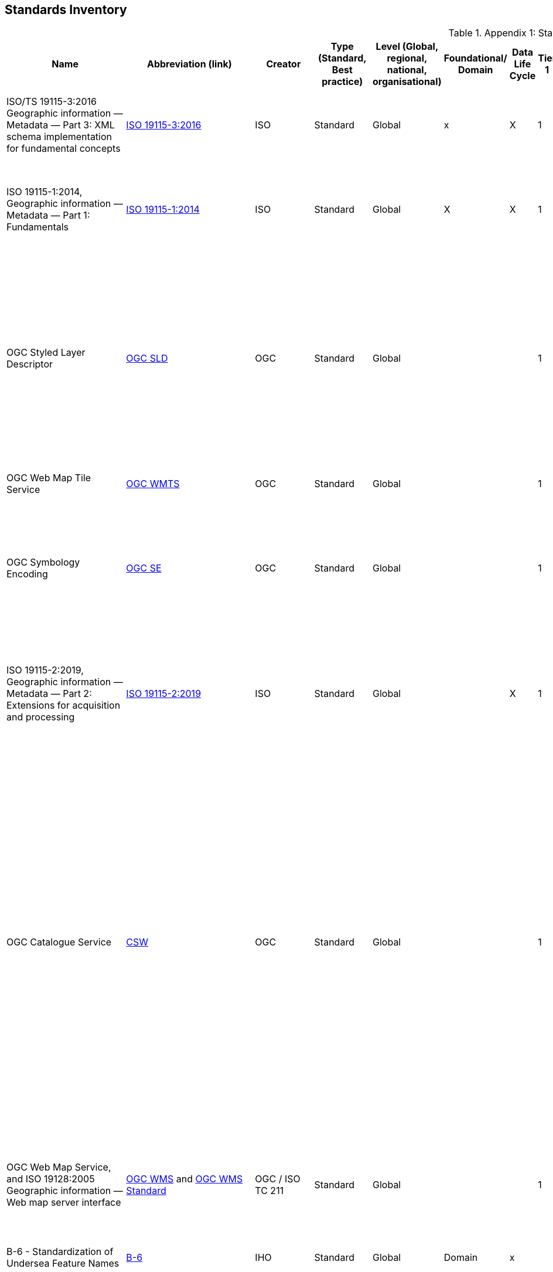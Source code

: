 [[Appendix1]]
== Standards Inventory

.Appendix 1: Standards Inventory
[%autowidth]

|===
| Name | Abbreviation (link) | Creator | Type (Standard, Best practice) | Level (Global, regional, national, organisational) | Foundational/ Domain | Data Life Cycle | Tier 1 | Tier 2 | Tier 3 | Tier 4 | Domain (where relevant) | Purpose | Brief description


| ISO/TS 19115-3:2016
Geographic information — Metadata — Part 3: XML schema implementation for fundamental concepts
| https://www.iso.org/standard/32579.html[ISO 19115-3:2016]
| ISO
| Standard
| Global
| x
| X
| 1
| 2
| 3
| 4
|
| ISO/TS 19115-3:2016 defines an integrated XML implementation of ISO 19115‑1, ISO 19115‑2
| ISO/TS 19115-3:2016 provides XML shemas for ISO 19115-1:2014 and ISO 19115-2:2009 (but not the current edition). These were generated using the rules in ISO 19139, and included creation of an UML model for XML implementation derived from the conceptual UML model


| ISO 19115-1:2014, Geographic information — Metadata — Part 1: Fundamentals
| https://www.iso.org/standard/53798.html[ISO 19115-1:2014]
| ISO
| Standard
| Global
| X
| X
| 1
| 2
| 3
| 4
|
| Defines the schema required for describing geographic information and services by means of metadata
| This standard provides information about the identification, the extent, the quality, the spatial and temporal aspects, the content, the spatial reference, the portrayal, distribution, and other properties of digital geographic data and services.


| OGC Styled Layer Descriptor
| https://www.ogc.org/standards/sld[OGC SLD]
| OGC
| Standard
| Global
|
|
| 1
| 2
| 3
| 4
|
| The OpenGIS® Styled Layer Descriptor (SLD) Profile of the OpenGIS® Web Map Service (WMS) Encoding Standard defines an encoding that extends the WMS standard to allow user-defined symbolization and coloring of geographic feature and coverage data.
| SLD addresses the need for users and software to be able to control the visual portrayal of the geospatial data. The ability to define styling rules requires a styling language that the client and server can both understand. The OpenGIS® Symbology Encoding Standard (SE) provides this language, while the SLD profile of WMS enables application of SE to WMS layers using extensions of WMS operations. Additionally, SLD defines an operation for standardized access to legend symbols.


| OGC Web Map Tile Service
| https://www.ogc.org/standards/wmts[OGC WMTS]
| OGC
| Standard
| Global
|
|
| 1
| 2
| 3
| 4
|
|
| If high speed access and rendering of geospatial information is required, then using the OGC WMTS standard is suggested. This version of WMS pre-processes or (pretiles) data to support high volume / high speed display of raster data


| OGC Symbology Encoding
| http://www.opengeospatial.org/standards/se[OGC SE]
| OGC
| Standard
| Global
|
|
| 1
| 2
| 3
| 4
|
| This Specification defines Symbology Encoding, an XML language for styling information that can be applied to digital Feature and Coverage data.
| This document is together with the Styled Layer Descriptor Profile for the Web Map Service Implementation Specification the direct follow-up of Styled Layer Descriptor Implementation Specification 1.0.0. The old specification document was split up into two documents to allow the parts that are not specific to WMS to be reused by other service specifications.


| ISO 19115-2:2019, Geographic information — Metadata — Part 2: Extensions for acquisition and processing
| https://www.iso.org/standard/67039.html[ISO 19115-2:2019]
| ISO
| Standard
| Global
|
| X
| 1
| 2
| 3
| 4
|
| Extends ISO 19115-1:2014 by defining the schema required for an enhanced description of the acquisition and processing of geographic information, including imagery.
| Extension of the ISO 19115-1:2014 to define the schema required for an enhanced description of the acquisition and processing of geographic information, including imagery. Includes the properties of measuring systems and the numerical methods and computational procedures used to derive geographic information from the data acquired. This document also provides the XML encoding for acquisition and processing metadata thereby extending the XML schemas defined in ISO/TS 19115-3.


| OGC Catalogue Service
| https://www.ogc.org/standards/cat[CSW]
| OGC
| Standard
| Global
|
|
| 1
| 2
| 3
| 4
|
| OGC Catalogue interface standards specify the interfaces, bindings, and a framework for defining application profiles required to publish and access digital catalogues of metadata for geospatial data, services, and related resource information. Metadata act as generalised properties that can be queried and returned through catalogue services for resource evaluation and, in many cases, invocation or retrieval of the referenced resource.
| Catalogue services support the ability to publish and search collections of descriptive information (metadata) for data, services, and related information objects. Metadata in catalogues represent resource characteristics that can be queried and presented for evaluation and further processing by both humans and software. Catalogue services are required to support the discovery and binding to registered information resources within an information community.


| OGC Web Map Service, and ISO 19128:2005 Geographic information — Web map server interface
| https://www.ogc.org/standards/wms[OGC WMS]  and http://www.iso.org/standard/32546.html[OGC WMS Standard]
| OGC / ISO TC 211
| Standard
| Global
|
|
| 1
| 2
| 3
| 4
|
| Specifies the behaviour of a service that produces spatially referenced maps dynamically from geographic information
| The OGC / ISO Web Map Service Interface Standard (WMS) provides a simple HTTP interface for requesting geo-registered map images from one or more distributed geospatial databases. A WMS request defines the geographic layer(s) and area of interest to be processed. The response to the request is one or more geo-registered map images (returned as JPEG, PNG, etc) that can be displayed in a browser application. The interface also supports the ability to specify whether the returned images should be transparent so that layers from multiple servers can be combined or not.


| B-6 - Standardization of Undersea Feature Names
| https://iho.int/uploads/user/pubs/bathy/B-6_e4%202%200_2019_EF_clean_3Oct2019.pdf[B-6]
| IHO
| Standard
| Global
| Domain
| x
|
|
|
|
| Nautical
|
| Provide the guideline for the terminology and standardization of undersea feature names


| Data Catalog Vocabulary Version 2
| https://www.w3.org/TR/vocab-dcat-2/[DCAT]
| W3C
| Standard
| Global
|
| X
| 1
| 2
| 3
| 4
|
| An RDF vocabulary designed to facilitate interoperability between data catalogs published on the Web.
| DCAT enables a publisher to describe datasets and data services in a catalog using a standard model and vocabulary that facilitates the consumption and aggregation of metadata from multiple catalogs. This can increase the discoverability of datasets and data services. It also makes it possible to have a decentralized approach to publishing data catalogs and makes federated search for datasets across catalogs in multiple sites possible using the same query mechanism and structure. Aggregated DCAT metadata can serve as a manifest file as part of the digital preservation process. is applicable to the cataloguing of all types of resources, clearinghouse activities, and the full description of  geographic services, geographic datasets, dataset series, and individual geographic features and feature properties.


| Discrete Global Grid Systems
| https://www.ogc.org/standards/requests/194[DGGS]
| OGC
| Standard
| Global
|
|
|
|
| 3
| 4
|
| Enables rapid assembly of spatial data without the difficulties of working with projected coordinate reference systems
| DGGSs represent the Earth as hierarchical sequences of equal area tessellations, each with global coverage and with progressively finer spatial resolution. Individual observations can be assigned to a cell corresponding to both the position and size of the phenomenon being observed - meaning that the resolution and precision of the data capture is inherently part of the stored data, and not something that needs to be explained in metadata - and potentially overlooked.


| Geographic Tagged Image File Format (GeoTIFF) Version 1.1
| https://www.ogc.org/standards/geotiff[OGC GeoTIFF]
| OGC
| Standard
| Global
| General Geospatial
|
|
| 2
| 3
| 4
|
| The GeoTIFF format is used throughout the geospatial and earth science communities to share geographic image data.
|


| Geography Markup Language, and ISO19136-1:2020 Geographic Information -Geography Markup Language (GML) — Part 1: Fundamentals
| https://www.ogc.org/standards/gml[GML] and
https://www.iso.org/standard/75676.html[ISO19136-1:2020]
| OGC/ISO
| Standard
| Global
|
|
|
| 2
| 3
| 4
|
| XML grammar for expressing geographical features
| GML serves as a modeling language for geographic systems as well as an open interchange format for geographic transactions on the Internet. As with most XML based grammars, there are two parts to the grammar – the schema that describes the document and the instance document that contains the actual data. A GML document is described using a GML Schema. This allows users and developers to describe generic geographic data sets that contain points, lines and polygons. However, the developers of GML envision communities working to define community-specific application schemas [en.wikipedia.org/wiki/GML_Application_Schemas] that are specialized extensions of GML. Using application schemas, users can refer to roads, highways, and bridges instead of points, lines and polygons. If everyone in a community agrees to use the same schemas they can exchange data easily and be sure that a road is still a road when they view it. Clients and servers with interfaces that implement the OpenGIS® Web Feature Service Interface Standard[http://www.opengeospatial.org/standards/wfs] read and write GML data. GML is also an ISO standard (ISO 19136-1:2020) [www.iso.org/iso/iso_catalogue/catalogue_tc/catalogue_detail.htm?csnumber=32554 ].


| Geoscience Markup Language
| https://www.ogc.org/search/content/GeoSciML[GeoSciML]
| OGC
| Standard
| Global
| Domain
|
|
|
|
|
|
| Model of geological features commonly described and portrayed in geological maps, cross sections, geological reports and databases
| GeoSciML is a model of geological features commonly described and portrayed in geological maps, cross sections, geological reports and databases. The model was developed by the IUGS CGI (Commission for the Management and Application of Geoscience Information) and version 4.1 is the first version officially submitted as an OGC standard. This specification describes a logical model and GML/XML encoding rules for the exchange of geological map data, geological time scales, boreholes, and metadata for laboratory analyses. It includes a Lite model, used for simple map-based applications; a basic model, aligned on INSPIRE, for basic data exchange; and an extended model to address more complex scenarios. The specification also provides patterns, profiles (most notably of Observations and Measurements - ISO19156), and best practices to deal with common geoscience use cases.


| Groundwater Markup Language
| http://schemas.opengis.net/gwml/[GroundwaterML]
| OGC
| Standard
| Global
| Domain
| x
|
|
| 3
| 4
|
| Conceptual, logical and encoding standard for GWML2, which represents key groundwater data
| This standard describes a conceptual and logical model for the exchange of groundwater data, as well as a GML/XML encoding with examples.


| IANA, Internet Assigned Numbers Authority, MIME Media Types
| https://www.iana.org/assignments/media-types/media-types.xhtml[MIME Media Types]
| IANA
| Standard
| Global
| General IT
|
|
|
|
|
|
|
| This document contains a list of Directories of Content Types and Subtypes for media types for transfer via
Real-time Transport Protocol (RTP)


| IETF RFC 2141 (May 1997), URN Syntax
| http://www.ietf.org/rfc/rfc2141.txt[IETF RFC 2141]
| ISTF
| Standard
| Global
| General IT
|
|
|
|
|
|
| Uniform Resource Names (URNs) are intended to serve as persistent, location-independent, resource identifiers. This document sets forward the canonical syntax for URNs.
| A discussion of both existing legacy and new namespaces and requirements for URN presentation and transmission are presented.  Finally, there is a discussion of URN equivalence and how to determine it.



| IETF RFC 2396 (August 1998), Uniform Resource Identifiers (URI): Generic Syntax
| http://www.ietf.org/rfc/rfc2396.txt[IETF  RFC 2396]
| ISTF
| Standard
| Global
| General IT
|
|
|
|
|
|
| This paper describes a superset of operations that can be applied to URI.  It consists of both a grammar and a description of basic functionality for URI.
| This document defines a grammar that is a superset of all valid URI, such that an implementation can parse the common components of a URI reference without knowing the scheme-specific requirements of every possible identifier type.


| IETF RFC 2616 (June 1999), Hypertext Transfer Protocol – HTTP/1.1
| https://www.ietf.org/rfc/rfc2616.txt[IETF  RFC 2616]
| ISTF
| Standard
| Global
| General IT
|
|
|
|
|
|
| This specification defines the protocol referred to as HTTP/1.1
| The Hypertext Transfer Protocol (HTTP) is an application-level protocol for distributed, collaborative, hypermedia information systems. It is a generic, stateless, protocol which can be used for many tasks beyond its use for hypertext, such as name servers and
   distributed object management systems, through extension of its
   request methods, error codes and headers [47]. A feature of HTTP is
   the typing and negotiation of data representation, allowing systems
   to be built independently of the data being transferred.


| IHO Geospatial Information Registry
| http://registry.iho.int/[IHO Registry]
| IHO
| Standard
| Global
| General geospatial
|
|
|
|
|
| Nautical
|
|


| Information retrieval (Z39.50)—application service definition and protocol specification (ISO 23950:1998)
| https://www.iso.org/standard/27446.html[Z39.50]
| ISO
| Standard
| Global
| General IT
|
|
|
|
|
|
|
|


| ISO 19101-1: 2014 Geographic information - Reference model – Part 1: Fundamentals
| https://www.iso.org/standard/59164.html[ISO 19101-1: 2014]
| ISO/TC211
| Standard
| Global
| General Geospatial
|
|
|
|
|
|
|
| This standard defines the reference model for standardization in the field of geographic information. This reference model describes the notion of interoperability and sets forth the fundamentals by which this standardization takes place


| ISO 19101-2: 2018 Geographic information - Reference model – Part 2: Imagery
| https://www.iso.org/standard/69325.html[ISO 19101-2: 2018]
| ISO/TC211
| Standard
| Global
| General Geospatial
|
|
|
|
|
|
|
| This document defines a reference model for standardization in the field of geographic imagery processing.


| ISO 19103:2015 Geographic information - Conceptual schema language
| https://www.iso.org/standard/56734.html[ISO 19103:2015]
| ISO/TC211
| Standard
| Global
| General Geospatial
|
|
|
|
|
|
|
| The standard provides rules and guidelines for the use of a conceptual schema language within the context of geographic information. The chosen conceptual schema language is the Unified Modeling Language (UML). The standardization target type of this standard is UML schemas describing geographic information.


| ISO 19104:2016 Geographic information - Terminology
| https://www.iso.org/standard/63541.html[ISO 19104:2016]
| ISO/TC211
| Standard
| Global
| General Geospatial
|
|
|
|
|
|
|
| This standard specifies requirements for the collection, management and publication of terminology in the field of geographic information.


| ISO 19105:2000 Geographic information - Conformance and Testing
| https://www.iso.org/standard/26010.html[ISO 19105:2000]
| ISO/TC211
| Standard
| Global
| General Geospatial
|
|
|
|
|
|
|
| This International Standard specifies the framework, concepts and methodology for testing and criteria to be achieved to claim conformance to the family of ISO geographic information standards.


| ISO 19106:2004 Geographic information - Profiles
| https://www.iso.org/standard/26011.html[ISO 19106:2004]
| ISO/TC211
| Standard
| Global
| General Geospatial
|
|
|
|
|
|
|
| The standard is intended to define the concept of a profile of the ISO geographic information standards developed by ISO/TC 211 and to provide guidance for the creation of such profiles.


| ISO 19107:2019 Geographic information - Spatial schema
| https://www.iso.org/standard/66175.html[ISO 19107:2019]
| ISO/TC211
| Standard
| Global
| General Geospatial
|
|
|
|
|
|
|
| This document specifies conceptual schemas for describing the spatial characteristics of geographic entities, and a set of spatial operations consistent with these schemas. It treats vector geometry and topology. It defines standard spatial operations for use in access, query, management, processing and data exchange of geographic information for spatial (geometric and topological) objects.


| ISO 19108:2002 Geographic Information - Temporal schema
| https://www.iso.org/standard/26013.html[ISO 19108:2002]
| ISO/TC211
| Standard
| Global
| General Geospatial
|
|
|
|
|
|
|
| This standard defines concepts for describing temporal characteristics of geographic information. It depends upon existing information technology standards for the interchange of temporal information. It provides a basis for defining temporal feature attributes, feature operations, and feature associations, and for defining the temporal aspects of metadata about geographic information. Since this International Standard is concerned with the temporal characteristics of geographic information as they are abstracted from the real world, it emphasizes valid time rather than transaction time.


| ISO 19108:2002/Cor 1:2006, Temporal schema - Technical Corrigendum 1
| https://www.iso.org/standard/44883.html[ISO 19108:2002/Cor 1:2006]
| ISO/TC211
| Standard
| Global
| General geospatial
|
|
|
|
|
|
|
| This standard contains technical corrections to ISO 19108:2002.


| ISO 19109:2015 Geographic information - Rules for application schema
| https://www.iso.org/standard/59193.html[ISO 19109:2015]
| ISO/TC211
| Standard
| Global
| General Geospatial
|
|
|
|
|
|
|
| The standard defines the General Feature Model which provides a standard structure for the description of geospatial features.


| ISO 19110:2016 Geographic information - Methodology for feature cataloguing
| https://www.iso.org/standard/57303.html[ISO 19110:2016]
| ISO/TC211
| Standard
| Global
| General geospatial
|
|
|
|
|
|
|
| This standard defines the methodology for cataloguing feature types. This document specifies how feature types can be organized into a feature catalogue and presented to the users of a set of geographic data.


| ISO 19111:2019 Geographic information - Spatial referencing by coordinates
| https://www.iso.org/standard/74039.html[ISO 19111:2019]
| ISO/TC211
| Standard
| Global
| General geospatial
|
|
|
|
|
|
|
| The standard defines the conceptual schema for describing spatial referencing by coordinates, optionally extended to spatio-temporal referencing, used in geographic information systems and on maps and charts to store and depict geographic information.


| ISO 19112:2019 Geographic information - Spatial referencing by geographic identifiers
| https://www.iso.org/standard/70742.html[ISO 19112:2019]
| ISO/TC211
| Standard
| Global
| General geospatial
|
|
|
|
|
|
|
| This document defines the conceptual schema for spatial references based on geographic identifiers. It establishes a general model for spatial referencing using geographic identifiers and defines the components of a spatial reference system. It also specifies a conceptual scheme for a gazetteer.


| ISO 19119:2016 Geographic information - Services
| ISO 19119:2016 (no current link)
| ISO/TC211
| Standard
| Global
| General geospatial
|
|
|
|
|
|
|
| This defines requirements for how platform neutral and platform specific specification of services shall be created, in order to allow for one service to be specified independently of one or more underlying distributed computing platforms.


| ISO 19123-1 Geographic information — Schema for coverage geometry and functions — Part 1: Fundamentals
| https://www.iso.org/standard/70743.html[ISO 19123-1]
| ISO
| Standard
| Global
| General geospatial
|
|
|
|
|
|
| Conceptual data model for spatio-temporal grids, point clouds, and general meshes
| This standard defines, at a high, implementation-independent level, the notion of coverages as digital representations of space-time varying geographic phenomena, corresponding to a field in physics: a physical quantity that has a value for each point in space-time. Common examples include 1-D time series, 2-D imagery, 3-D x/y/t image time series and x/y/z geophysical voxel models, as well as 4-D x/y/z/t climate and ocean data. Such coverages can be discrete or continuous. OGC has announced it will adopt 19123-1 as a revision of Abstract Topic 6.


| OGC Coverage Implementatoin Schema (CIS), and ISO 19123-2:2008 Geographic information — Schema for coverage geometry and functions — Part 2: Coverage implementation schema
| http://docs.opengeospatial.org/is/09-146r8/09-146r8.html[OGC CIS], and https://www.iso.org/standard/70948.html[ISO 19123-2:2018]
| OGC / ISO/TC211
| Standard
| Global
| General geospatial
|
|
|
|
|
|
| Implementable coverage schema, allowing manifold format encodings
| This OGC / ISO Coverage Implementation Schema specifies a concrete, interoperable, conformance-testable general grid coverage information schema which can be encoded in XML, GeoTIFF, JSON, NetCDF, GMLJP2, RDF and a series of additional formats. Coverages represent space/time varying fields, practically: regular and irregular grids, point clouds, and general meshes. Coverages can serve a wide range of coverage application domains, thereby contributing to harmonization and interoperability between and across these domains.


| ISO 19123:2005 Geographic information - Schema for Coverage Geometry and Functions
| https://www.iso.org/standard/40121.html[ISO 19123:2005]
| ISO/TC211
| Standard (being superseded by 19123-1)
| Global
| General geospatial
|
|
|
|
|
|
|
| The standard provides the conceptual schema for the spatial aspects of coverages, which includes all forms of imagery, gridded and raster data, such as remote sensing, photogrammetry, image processing, digital elevation and terrain models and modelling using discrete surfaces (polygons with homogenous values) or continuous surfaces.


| ISO 19125-1:2004 Geographic information - Simple Feature Access - Part 1: Common architecture
| https://www.iso.org/standard/40114.html[ISO 19125-1:2004]
| ISO/TC211
| Standard
| Global
| General geospatial
|
|
|
|
|
|
|
| The document establishes a common architecture for geographic information and defines terms to use within the architecture. It also standardizes names and geometric definitions for Types for Geometry.


| ISO 19126:2009 Geographic information - Feature concept dictionaries and registers.
| https://www.iso.org/standard/44875.html[ISO 19126:2009]
| ISO/TC211
| Standard
| Global
| General geospatial
|
|
|
|
|
|
|
| The standard specifies a schema for feature concept dictionaries to be established and managed as registers.


| ISO 19127:2019 Geographic information - Geodetic register
| https://www.iso.org/standard/67252.html[ISO 19127:2019]
| ISO/TC211
| Standard
| Global
| General geospatial
|
|
|
|
|
|
|
| This document defines the management and operations of the ISO geodetic register and identifies the data elements, in accordance with ISO 19111:2007 and the core schema within ISO 19135‑1:2015, required within the geodetic register.


| ISO 19131:2007/Amd.1:2011(en)
| https://www.iso.org/obp/ui/#iso:std:iso:19131:ed-1:v1:amd:1:v1:en[ISO 19131:2007/amd1]
| ISO
| Standard
|
|
| X
|
|
|
|
|
| Data product specifications AMENDMENT 1: Requirements relating to the inclusion of an application schema and feature catalogue and the treatment of coverages in an application schema.
| This standard specifies requirements for the specification of geographic data products.


| ISO 19131:2021 Geographic information - Data product specifications
| ISO 19131:2021 (No current link)
| ISO/TC211
| Standard
| Global
| General geospatial
|
|
|
|
|
|
|
| This standard specifies requirements for the specification of geographic data products.


| ISO 19132:2007 Geographic information - Location-based services - Reference Model
| https://www.iso.org/standard/40601.html[ISO 19132:2007]
| ISO/TC211
| Standard
| Global
| General geospatial
|
|
|
|
|
|
|
| The standard defines a reference model and a conceptual framework for location-based services (LBS), and describes the basic principles by which LBS applications may interoperate.


| ISO 19133:2005 Geographic information - Location-based services - Tracking and navigation
| https://www.iso.org/standard/32551.html[ISO 19133:2005]
| ISO/TC211
| Standard
| Global
| General geospatial
|
|
|
|
|
|
|
| The standard describes the data types, and operations associated with those types, for the implementation of tracking and navigation services. It is designed to specify web services that can be made available to wireless devices through web-resident proxy applications, but is not restricted to that environment.


| ISO 19134:2007 Geographic information - Location-based services -Multimodal routing and navigation
| https://www.iso.org/standard/32552.html[ISO 19134:2007]
| ISO/TC211
| Standard
| Global
| General geospatial
|
|
|
|
|
|
|
| This standard specifies the data types and their associated operations for the implementation of multimodal location-based services for routing and navigation. It is designed to specify web services that may be made available to wireless devices through web-resident proxy applications, but is not limited to that environment.


| ISO 19135-1:2015 Geographic information — Procedures for item registration — Part 1: Fundamentals
| https://www.iso.org/standard/54721.html[ISO 19135-1]
| ISO/TC211
| Standard
| Global
| General geospatial
|
|
|
|
|
|
| Specifies procedures for establishing, maintaining, and publishing registers of unique, unambiguous, and permanent identifiers
| Specifies procedures to be followed in establishing, maintaining, and publishing registers of unique, unambiguous, and permanent identifiers and meanings that are assigned to items of geographic information. In order to accomplish this purpose, ISO 19135-1:2015 specifies elements that are necessary to manage the registration of these items.


| ISO 19148:2012 Geographic information - Linear Referencing
| https://www.iso.org/standard/32566.html[ISO 19148:2012]
| ISO/TC211
| Standard
| Global
| General geospatial
|
|
|
|
|
|
|
| The standard specifies a conceptual schema for locations relative to a one-dimensional object as measurement along (and optionally offset from) that object. It defines a description of the data and operations required to use and support linear referencing.


| ISO 19150-2:2015 Geographic information — Ontology — Part 2: Rules for developing ontologies in the Web Ontology Language (OWL)
| https://www.iso.org/standard/57466.html[ISO 19150-2:2015]
| ISO/TC211
| Standard
| Global
|
|
|
|
| 3
| 4
|
| Defines rules and guidelines for the development of ontologies to support better the interoperability of geographic information over the Semantic Web
| ISO 19150-2:2015 defines rules and guidelines for the development of ontologies to support better the interoperability of geographic information over the Semantic Web. The Web Ontology Language (OWL) is the language adopted for ontologies. It defines the conversion of the UML static view modeling elements used in the ISO geographic information standards into OWL. It further defines conversion rules for describing application schemas based on the General Feature Model defined in ISO 19109 into OWL. It does not define semantics operators, rules for service ontologies, and does not develop any ontology.


| ISO 19150-4:2019 Geographic information — Ontology — Part 4: Service ontology
| https://www.iso.org/standard/72177.html[ISO 19150-4:2019]
| ISO
| Standard
| Global
|
|
|
|
| 3
| 4
|
| his document sets a framework for geographic information service ontology and the description of geographic information Web services in Web Ontology Language (OWL).
| This document sets a framework for geographic information service ontology and the description of geographic information Web services in Web Ontology Language (OWL). OWL is the language adopted for ontologies. This document makes use of service metadata (ISO 19115-1) and service definitions (ISO 19119) whenever appropriate. This document does not define semantics operators, rules for ontologies, and does not develop any application ontology. In relation to ISO 19101-1:2014, 6.2, this document defines and formalizes the following purpose of the ISO geographic information reference model:
 — geographic information service components and their behaviour for data processing purposes over the Web, and
 — OWL ontologies to cast ISO/TC 211 standards to benefit from and support the Semantic Web.
 In relation to ISO 19101-1:2014, 8.3, this document addresses the Meta:Service foundation of the ISO geographic information reference model.


| ISO 19152, Geographic information -- Land Administration Domain Model (LADM)
| https://www.iso.org/standard/51206.html[ISO 19152]
| ISO
| Standard
|
| Domain
| x
|
| 2
| 3
| 4
| Land Administration Domain Model
| Defines a reference Land Administration Domain Model (LADM) covering basic information-related components of land administration (including those over water and land, and elements above and below the surface of the earth
| Defines a reference Land Administration Domain Model (LADM) covering basic information-related components of land administration (including those over water and land, and elements above and below the surface of the earth); provides an abstract, conceptual model with four packages related to parties (people and organizations), basic administrative units, rights, responsibilities, and restrictions (ownership rights), spatial units (parcels, and the legal space of buildings and utility networks), spatial sources (surveying), and spatial representations (geometry and topology); provides terminology for land administration, based on various national and international systems, that is as simple as possible in order to be useful in practice; provides a basis for national and regional profiles;


| OGC Observations & Measurements / ISO 19156:2011 Geographic information - Observations & measurements
| http://www.ogc.org/standards/om[OGC O&M] and https://www.iso.org/standard/32574.html[ISO O&M]
| OGC and ISO/TC 211
| Standard
| Global
| General geospatial
| X
|
|
|
|
|
| Data
| This OGC/ISO standard defines a conceptual schema for observations, and for features involved in sampling when making observations. These provide models for the exchange of information describing observation acts and their results, both within and between different scientific and technical communities. This encoding is an essential dependency for the OGC Sensor Observation Service (SOS) Interface Standard.


| ISO 19157:2013 Geographic information - Data quality
| https://www.iso.org/standard/32575.html[ISO 19157:2013]
| ISO/TC211
| Standard
| Global
| General geospatial
| X
|
|
|
|
|
| Data
| This standard establishes the principles for describing the quality of geographic data.


| ISO 19158:2012 Geographic information - Quality assurance of data supply
| https://www.iso.org/standard/32576.html[ISO 19158:2012]
| ISO/TC211
| Standard
| Global
| General geospatial
| X
|
|
|
|
|
|
| This standard provides a framework for quality assurance specific to geographic information. It is based upon the quality principles and quality evaluation procedures of geographic information identified in ISO 19157 and the general quality management principles defined in ISO 9000.


| ISO 19160-1:2015 Addressing — Part 1: Conceptual model
| https://www.iso.org/standard/61710.html[ISO 19160-1:2015]
| ISO/TC211
| Standard
| Global
| Domain
|
|
|
|
|
|
| Conceptual model for address information
| This document defines a conceptual model for address information (address model), together with the terms and definitions that describe the concepts in the model. Lifecycle, metadata, and address aliases are included in the conceptual model. The model provides a common representation of address information, independent of actual addressing implementations.


| ISO 19161-1:2020 - Geographic information — Geodetic references — Part 1: International terrestrial reference system (ITRS)
| https://www.iso.org/standard/70655.html[ISO 19161-1]
| ISO/TC211
| Standard
| Global
|
|
|
|
|
|
|
|
|


| ISO 19163-1:2016 Geographic information - Content components and encoding rules for imagery and gridded data –content model
| https://www.iso.org/standard/32581.html[ISO 19163-1:2016]
| ISO/TC211
| Standard
| Global
| General geospatial
|
|
|
|
|
|
|
| This document classifies imagery and regularly spaced gridded thematic data into types based on attribute property, sensor type and spatial property, and defines an encoding-neutral content model for the required components for each type of data. It also specifies logical data structures and the rules for encoding the content components in the structures.


| ISO 19163-2:2020 Geographic information - Content components and encoding rules for imagery and gridded data — Part 2: Implementation schema.
| https://www.iso.org/standard/74930.html[ISO 19163-2:2020]
| ISO/TC211
| Standard
| Global
| General geospatial
|
|
|
|
|
|
|
| This document specifies an implementation schema based on the content models for geographic imagery and gridded thematic data defined in the ISO/TS 19163-1.


| ISO 19165-1:2018, Geographic information — Preservation of digital data and metadata — Part 1: Fundamentals
| ISO 19165-1:2018 (no current link)
| ISO
| Standard
| Global
| General geospatial
| x
|
|
|
|
|
| Defines a preservation metadata extension of ISO 19115‑1
|


| ISO 19165-2:2020, Geographic information — Preservation of digital data and metadata — Part 2: Content specifications for Earth observation data and derived digital products
| https://www.iso.org/standard/73810.html[ISO 19165-2:2020]
| ISO
| Standard
| Global
| General geospatial
| x
|
|
|
|
|
| Provides more detailed specifications for preservation of Earth observation data and derived digital products resulting from spaceborne and airborne remote sensing, as well as in situ observations.
| This document aims to extend the long-term preservation of digital geospatial data to provide details about content describing the provenance and context specific to data from missions that observe the Earth using spaceborne, airborne or in situ instruments.


| ISO 25964-1:2011 Information and documentation — Thesauri and interoperability with other vocabularies — Part 1: Thesauri for information retrieval
| https://www.iso.org/standard/53657.html[25964-1:2011]
| ISO
| Standard
| Global
| General IT
|
|
|
|
|
|
| Recommendations for the development and maintenance of thesauri intended for information retrieval applications
| It is applicable to vocabularies used for retrieving information about all types of information resources, irrespective of the media used (text, sound, still or moving image, physical object or multimedia) including knowledge bases and portals, bibliographic databases, text, museum or multimedia collections, and the items within them.


| ISO 25964-2:2013 Information and documentation — Thesauri and interoperability with other vocabularies — Part 2: Interoperability with other vocabularies
| https://www.iso.org/standard/53658.html[ISO 25964-2:2013]
| ISO
| Standard
| Global
| General IT
|
|
|
|
|
|
| Describes and compares elements and features of vocabularies to evaluate interoperability
| Ppplicable to thesauri and other types of vocabulary that are commonly used for information retrieval. It describes, compares and contrasts the elements and features of these vocabularies that are implicated when interoperability is needed. It gives recommendations for the establishment and maintenance of mappings between multiple thesauri, or between thesauri and other types of vocabularies.


| ISO 3166-1:2020 - Codes for the representation of names of countries and their subdivisions -- Part 1: Country codes
| https://www.iso.org/standard/72482.html[ISO 3166-1:2020]
| ISO
| Standard
| Global
| General IT
|
|
|
|
|
|
| This code is intended for use in any application requiring the expression of current country names in coded form.
| This document specifies basic guidelines for the implementation and maintenance of country codes.


| ISO 6709:2008 and 6709/Cor1:2008 Standard representation of geographic point location by coordinates.
| https://www.iso.org/search.html?q=6709%3A2008&hPP=10&idx=all_en&p=0&hFR%5Bcategory%5D%5B0%5D=standard[ISO 6709:2008 and 6709/Cor1:2008]
| ISO/TC211
| Standard
| Global
| General geospatial
|
|
|
|
|
|
|
| This standard is applicable to the interchange of coordinates describing geographic point location.


| ISO 8601-1:2019 – Date and time - Representations for information interchange - Part 1: Basic rules
| https://www.iso.org/standard/70907.html[ISO 8601-1:2019]
| ISO
| Standard
| Global
| General IT
|
|
|
|
|
|
|
| This document specifies representations of dates of the Gregorian calendar and times based on the 24-hour clock, as well as composite elements of them, as character strings for use in information interchange. It is also applicable for representing times and time shifts based on Coordinated Universal Time (UTC).


| ISO 8601-2:2019 – Date and time - Representations for information interchange - Part 2: Extensions
| https://www.iso.org/standard/70908.html[ISO 8601-2:2019]
| ISO
| Standard
| Global
| General IT
|
|
|
|
|
|
|
| This is an extensions of ISO 8601-1:2019 and include:
— uncertain or approximate dates, or dates with portions unspecified;
— extended time intervals;
— divisions of a year;
— sets and choices of calendar dates;
— grouped time scale units;
— repeat rules for recurring time intervals; and
— date and time arithmetic.


| ISO 9075-15:2019 Multi-Dimensional Arrays
| https://www.iso.org/standard/67382.html[SQL/MDA]
| ISO
| Standard
| Global
| General IT
|
|
|
|
|
|
| adds domain-agnostic datacubes to SQL
| Domains where SQL/MDA has been successfully applied include Earth data (dozens of Petabyte being served), human brain research, gene expression analysis, astrophysics, and copmutational fluid dynamics. OGC WCPS uses a compatible datacube model, just with additional space/time semantics allowing, eg, for regular and irregular grids.


| ISO/IEC 19763-1:2015 Information technology — Metamodel framework for interoperability (MFI) — Part 1: Framework
| https://www.iso.org/standard/64637.html[ISO/IEC 19763-1:2015]
| ISO
| Standard
| Global
| General IT
|
|
|
|
|
|
| Overview of the whole of Metamodel framework for interoperability (MFI).
| ISO/IEC19763-1:2015 (Metamodel framework for interoperability) (MFI) family of standards. As the first part of MFI, this part provides an overview of the whole of MFI. In particular, the purpose, the underlying concepts, the overall architecture and the requirements for the development of other standards within the MFI family are described.


| ISO/IEC 27001:2013 – Information technology – Security techniques – Information security management systems – Requirements.
| https://www.iso.org/standard/54534.html[ISO/IEC 27001:2013]
| ISO
| Standard
| Global
| General IT
|
|
|
|
|
|
|
| ISO/IEC 27001:2013 specifies the requirements for establishing, implementing, maintaining and continually improving an information security management system within the context of the organization. It also includes requirements for the assessment and treatment of information security risks tailored to the needs of the organization. The requirements set out in ISO/IEC 27001:2013 are generic and are intended to be applicable to all organizations, regardless of type, size or nature.


| ISO/IEC TR 23188:2020 Information technology — Cloud computing — Edge computing landscape
| https://www.iso.org/standard/74846.html[ISO/IEC TR 23188:2020]
| ISO
| Standard
| Global
| General IT
|
|
|
|
|
|
| This document examines the concept of edge computing, its relationship to cloud computing and IoT
| This document examines the concept of edge computing, its relationship to cloud computing and IoT, and the technologies that are key to the implementation of edge computing.


| ISO/TS 19150-1:2012 Geographic information — Ontology — Part 1: Framework
| https://www.iso.org/standard/57465.html[ISO/TS 19150-1:2012]
| ISO/TC211
| Standard
| Global
| General geospatial
|
|
|
|
|
|
| Defines the framework for semantic interoperability of geographic information
| ISO/TS 19150-1:2012 defines the framework for semantic interoperability of geographic information. This framework defines a high level model of the components required to handle semantics in the ISO geographic information standards with the use of ontologies.


| JPEG-2000 (ISO/IEC 15444-1:2019)
| https://www.iso.org/standard/78321.html[JPEG-2000]
| ISO
| Standard
| Global
| General IT
|
|
|
|
|
|
| This Recommendation - International Standard defines a set of lossless (bit-preserving) and lossy compression methods for coding bi-level, continuous-tone grey-scale, palletized colour, or continuous-tone colour digital still images.
|


| Keyhole Markup Language
| https://www.ogc.org/standards/kml[KML]
| OGC
| Standard
| Global
|
|
| 1
| 2
| 3
| 4
|
| KML is a file format used to display geographic data in an Earth browser such as Google Earth.
| Google submitted KML (formerly Keyhole Markup Language) to the Open Geospatial Consortium (OGC) to be evolved within the OGC consensus process with the following goal: KML Version 2.2 has been adopted as an OGC implementation standard. Future versions may be harmonized with relevant OGC standards that comprise the OGC standards baseline.


| OGC API Features / ISO 19168-1: 2020
| https://www.iso.org/standard/32586.html[ISO 19168-1:2020]
| OGC/ISO
| standard
| Global
|
|
|
| 2
| 3
| 4
|
|
| OGC API - Features is a multi-part standard that offers the capability to create, modify, and query spatial data on the Web and specifies requirements and recommendations for APIs that want to follow a standard way of sharing feature data. The specification is a multi-part document. The Core part of the specification describes the mandatory capabilities that every implementing service has to support and is restricted to read-access to spatial data. Additional capabilities that address specific needs will be specified in additional parts. Envisaged future capabilities include, for example, support for creating and modifying data, more complex data models, richer queries, and additional coordinate reference systems.


| OGC CityGML 2.0
| http://www.opengeospatial.org/standards/citygml[CityGML]
| OGC
| Standard
| Global
| Domain
| x
|
| 2
| 3
| 4
| City, Urban 3D Model
| For managing and sharing urban 3d models
| The aim of the development of CityGML is to reach a common definition of the basic entities, attributes, and relations of a 3D city model. This is especially important with respect to the cost-effective sustainable maintenance of 3D city models, allowing the reuse of the same data in different application fields.


| OGC GeoPackage
| http://www.geopackage.org/[OGC GeoPackage]
| OGC
| Standard
| Global
|
| x
|
| 2
| 3
| 4
|
|
| An open, standards-based, platform-independent, portable, self-describing, compact format for transferring geospatial information.


| OGC GeoSPARQL
| https://www.ogc.org/standards/geosparql[GeoSPARQL]
| OGC
| Standard
| Global
|
|
|
|
| 3
| 4
|
|
| The OGC GeoSPARQL standard supports representing and querying geospatial data on the Semantic Web. GeoSPARQL defines a vocabulary for representing geospatial data in RDF, and it defines an extension to the SPARQL query language for processing geospatial data. In addition, GeoSPARQL is designed to accommodate systems based on qualitative spatial reasoning and systems based on quantitative spatial computations.


| OGC Indoor Mapping Data Format
| https://docs.ogc.org/cs/20-094/index.html[OGC IMDF]
| OGC
| Standard
| Global
| Domain
|
|
|
|
| 4
| Indoor location
| Indoor Mapping Data Format (referenced throughout this document as IMDF) provides a generalized, yet comprehensive model for any indoor location, providing a basis for orientation, navigation and discovery. In this release there are also detailed instructions for modeling the spaces of an airport, a shopping mall, and a train station.
| This standard also has an extension model which enables a venue, organization, or even an industry to create valid features and validations not available in the current specification for private or public use

Developers can access both text and visual examples of all features, along with clear explanations of all terms. IMDF conforms to RFC 7946, ensuring compatibility and transferability of the data. IMDF is lightweight, mobile friendly, and can be rendered on any device, OS, or browser.

For GIS and BIM specialists, there is support for IMDF in many of your favorite tools.

IMDF maps integrated with indoor positioning can establish the foundation for a wide range of consumer and enterprise location-based apps and websites.


| OGC IndoorGML
| https://www.ogc.org/standards/indoorgml[IndoorGML]
| OGC
| Standard
| Global
| Domain
|
|
|
|
| 4
|
| Open data model and XML schema for indoor spatial information
| This OGC® IndoorGML standard specifies an open data model and XML schema for indoor spatial information. IndoorGML is an application schema of OGC® GML 3.2.1. While there are several 3D building modelling standards such as CityGML, KML, and IFC, which deal with interior space of buildings from geometric, cartographic, and semantic viewpoints, IndoorGML intentionally focuses on modelling indoor spaces for navigation purposes.


| OGC LandInfra / InfraGML
| https://www.ogc.org/standards/infragml[OGC LandInfra / InfraGML]
| OGC
| Standard
| Global
| Domain
|
|
| 2
| 3
| 4
|
| the scope of the Land and Infrastructure Conceptual Model is land and civil engineering infrastructure facilities
| This OGC InfraGML Encoding Standard presents the implementation-dependent, GML encoding of concepts supporting land and civil engineering infrastructure facilities specified in the OGC Land and Infrastructure Conceptual Model Standard (LandInfra), OGC 15-111r1. Conceptual model subject areas include land features, facilities, projects, alignment, road, railway, survey (including equipment, observations, and survey results), land division, and condominiums. InfraGML is published as a multi-part standard.


| OGC Moving Features
| https://www.ogc.org/standards/movingfeatures[Moving Features]
| OGC
| Standard
| Global
| Domain
|
|
|
| 3
| 4
|
| Encoding representations of movement of geographic features
| This OGC® Standard specifies standard encoding representations of movement of geographic features. The primary use case is information exchange.


| OGC OWS-8 Domain Modelling Cookbook
| http://portal.ogc.org/files/11-107[]
| OGC
| Best Practices
| Global
|
|
|
| 2
|
|
|
| Describes good practices for bulding and maingainin inter-related domain models
| The OWS-8 Domain Modelling Cookbook describes how to build interoperable, maintainable domain models, the challenges and pitfalls faced in these models, the techniques and patterns that should be applied, and specific tools that can be used


| OGC Sensor Planning Service
| https://www.ogc.org/standards/sps[SPS]
| OGC
| Standard
| Global
|
|
|
|
| 3
| 4
|
| The OpenGIS® Sensor Planning Service Interface Standard (SPS) defines interfaces for queries that provide information about the capabilities of a sensor and how to task the sensor.
| The standard is designed to support queries that have the following purposes: to determine the feasibility of a sensor planning request; to submit and reserve/commit such a request; to inquire about the status of such a request; to update or cancel such a request; and to request information about other OGC Web services that provide access to the data collected by the requested task. This is one of the OGC Sensor Web Enablement (SWE) suite of standards.


| OGC SensorML: Model and XML Encoding Standard
| http://docs.ogc.org/is/12-000r2/12-000r2.html[SensorML]
| OGC
| Standard
| Global
|
| x
|
|
| 3
| 4
|
| This standard defines models and XML Schema encoding for SensorML.
| The primary focus of SensorML is to provide a framework for defining processes and processing components associated with the measurement and post-measurement transformation of observations. Thus, SensorML has more of a focus on the process of measurement and observation, rather than on sensor hardware, yet still provides a robust means of defining the physical characteristics and functional capabilities of physical processes such as sensors and actuators.


| OGC SensorThings API
| http://www.ogc.org/standards/sensorthings[OGC SensorThings API]
| OGC
| Standard
| Global
|
|
|
|
| 3
| 4
|
| Provides an open, geospatial-enabled and unified way to interconnect the Internet of Things
| The OGC SensorThings API provides an open, geospatial-enabled and unified way to interconnect the Internet of Things (IoT) devices, data, and applications over the Web. At a high level the OGC SensorThings API provides two main functionalities and each function is handled by a part. The two parts are the Sensing part and the Tasking part. The Sensing part provides a standard way to manage and retrieve observations and metadata from heterogeneous IoT sensor systems. The Tasking part is planned as a future work activity and will be defined in a separate document as the Part II of the SensorThings API.


| OGC Web Coverage Processing Service
| http://www.ogc.org/standards/wcps[WCPS]
| OGC
| Standard
| Global
|
|
|
| 2
| 3
| 4
|
| high-level datacube analytics language with space/time semantics
| The WCPS language is used by the OGC WCS-Processing extension as a service embedding.


| OGC Web Coverage Service
| http://docs.opengeospatial.org/is/17-089r1/17-089r1.html[WCS]
| OGC
| Standard
| Global
|
|
|
| 2
| 3
| 4
|
| Modular suite of service functionality on OGC coverages
| Web Coverage Service (WCS) offers multi-dimensional coverage data for access over the Internet. WCS Core specifies a core set of requirements that a WCS implementation must fulfill.


| OGC Web Processing Service
| https://www.ogc.org/standards/wps[OGC WPS]
| OGC
| Standard
| Global
|
|
|
|
| 3
| 4
|
| The OpenGIS® Web Processing Service (WPS) Interface Standard provides rules for standardizing how inputs and outputs (requests and responses) for geospatial processing services, such as polygon overlay.
|


| OGC Web Services Context Document
| https://www.ogc.org/standards/owc[OWS]
| OGC
| Standard
| Global
|
|
| 1
| 2
| 3
| 4
|
| The goal of this standard is to provide a core model, which is extended and encoded as defined in extensions to this standard.
| This standard describes the use cases, requirements and conceptual model for the OWS Context encoding standard. A ‘context document’ specifies a fully configured service set which can be exchanged (with a consistent interpretation) among clients supporting the standard. The OGC Web Services Context Document (OWS Context) was created to allow a set of configured information resources (service set) to be passed between applications primarily as a collection of services. OWS Context is developed to support in-line content as well. The goal is to support use cases such as the distribution of search results, the exchange of a set of resources such as OGC Web Feature Service (WFS), Web Map Service (WMS), Web Map Tile Service (WMTS), Web Coverage Service (WCS) and others in a ‘common operating picture’. Additionally OWS Context can deliver a set of configured processing services (Web Processing Service (WPS)) parameters to allow the processing to be reproduced on different nodes.


| OGC/ISO 19142 Geographic information — Web Feature Service 2.0 /2.0.2
| https://www.iso.org/standard/42136.html[OGC WFS]
| OGC/ISO
| Standard
| Global
|
|
|
| 2
| 3
| 4
|
| The purpose of this document is to enable an interface allowing requests for geographical features across the web using platform-independent calls
| This International Standard specifies the behaviour of a service that provides transactions on and access to geographic features in a manner independent of the underlying data store. It specifies discovery operations, query operations, locking operations, transaction operations and operations to manage stored parameterized query expressions.


| OGC/ISO 19143:2010 Geographic information — Filter encoding 2.0 / 2.0.2
| https://www.ogc.org/standards/filter[OGC Filter] and
https://www.iso.org/standard/42137.html[ISO 19143:2010]
| OGC/ISO
| Standard
| Global
|
|
|
| 2
| 3
| 4
|
| The purpose of this document is to allow the user/application to specify and communicate geospatial information queries using a standard language
| This International Standard describes an XML and KVP encoding of a system neutral syntax for expressing projections, selection and sorting clauses collectively called a query expression.


| Oil and Gas Producer (OGP, formerly EPSG) Geodetic Parameter Dataset, Version 6.9 (2012)
| https://www.iogp.org/bookstore/product/using-the-epsg-geodetic-parameter-dataset/[EPSG]
| IOGP
| Standard
| Global
| General Geospatial
|
|
|
|
|
|
| Explore the EPSG geodetic parameter dataset, including annexes covering Data Naming Conventions and Rules for Deprecation
|


| Open GeoSMS Standard - Core
| https://www.ogc.org/standards/opengeosms[Open GeoSMS]
| OGC
| Standard
| Global
|
|
|
|
| 3
| 4
|
| OGC standard that defines a standard approach to encoding a geo-tag for an SMS message. Open GeoSMS enables mobile users to transparently send location information in the header of their mobile text messages.
| The OGC Open GeoSMS Standard provides developers with an extended Short Message Service (SMS) encoding and interface to facilitate communication of location content between different LBS (Location-Based Service) devices or applications. SMS is the open text communication service standard most commonly used in phone, web and mobile communication systems for the exchange of short text messages between fixed line or mobile phone devices. The lightweight and easy to implement Open GeoSMS Standard facilitates interoperability between mobile applications and the rapidly expanding world of geospatial applications and services that implement OGC standard interfaces, encodings and best practices.


| PROV-O
| https://www.w3.org/TR/prov-o/[PROV-O]
| W3C
| Standard
| Global
| General IT
|
|
|
| 3
| 4
|
|
| The PROV Ontology (PROV-O) expresses the PROV Data Model [PROV-DM] using the OWL2 Web Ontology Language (OWL2) [OWL2-OVERVIEW]. It provides a set of classes, properties, and restrictions that can be used to represent and interchange provenance information generated in different systems and under different contexts. It can also be specialized to create new classes and properties to model provenance information for different applications and domains. The PROV Document Overview describes the overall state of PROV, and should be read before other PROV documents. The namespace for all PROV-O terms is http://www.w3.org/ns/prov#


| PROV-Overview
| https://www.w3.org/TR/2013/NOTE-prov-overview-20130430/[PROV-Overview]
| W3C
| Standard
| Global
|
|
|
|
|
|
|
| The PROV standard defines a data model, serializations, and definition to support the interchange of provenance information on the Web.
| Provenance is information about entities, activities, and people involved in producing a piece of data or thing, which can be used to form assessments about its quality, reliability or trustworthiness. The PROV Family of Documents defines a model, corresponding serializations and other supporting definitions to enable the inter-operable interchange of provenance information in heterogeneous environments such as the Web. This document provides an overview of this family of documents.


| Resource Description Framework
| https://www.w3.org/RDF/[RDF]
| W3C
| Standard
| Global
| General IT
|
|
|
|
|
|
| Standard model for data interchange on the Web.
| Standard model for data interchange on the Web. RDF has features that facilitate data merging even if the underlying schemas differ, and it specifically supports the evolution of schemas over time without requiring all the data consumers to be changed. RDF extends the linking structure of the Web to use URIs to name the relationship between things as well as the two ends of the link (this is usually referred to as a “triple”). Using this simple model, it allows structured and semi-structured data to be mixed, exposed, and shared across different applications.This linking structure forms a directed, labeled graph, where the edges represent the named link between two resources, represented by the graph nodes. This graph view is the easiest possible mental model for RDF and is often used in easy-to-understand visual explanations.


| S-100 Universal Hydrographic Data Model
| https://iho.int/uploads/user/pubs/standards/s-100/S-100_Ed%204.0.0_Clean_17122018.pdf[S-100]
| IHO
| Standard
| Global
| Domain
|
|
|
|
|
| Nautical
|
| The S-100 standard is a framework document that is intended for the development of digital products and services for hydrographic, maritime and GIS communities. Information on S-100 and various product specifications that have been developed under the framework can be found here: https://iho.int/en/s-100-universal-hydrographic-data-model


| S-11 Guidance for the Preparation and Maintenance of International (INT) Chart and ENC Schemes Part A Edition 3.1.0, February 2018
| https://iho.int/uploads/user/pubs/standards/s-11/S-11_PartAEd3.1.0_EN.pdf[S-11]
| IHO
| Standard
| Global
| Domain
|
|
|
|
|
| Nautical
|
|


| S-4 - Regulations for International (INT) Charts and Chart Specifications of the IHO (English: Edition 4.8.0, October 2018 - Publication date: November 2018)
| https://iho.int/uploads/user/pubs/standards/s-4/S4_V4-9-0_March_2021.pdf[S-4]
| IHO
| Standard
| Global
| Domain
|
|
|
|
|
| Nautical
|
| S-4 specifies regulations of the IHO for International (INT) charts and chart specifications of the IHO.


| S-44 IHO Standards for Hydrographic Surveys (Edition 6.0.0, September 2020)
| https://iho.int/uploads/user/pubs/standards/s-44/S-44_Edition_6.0.0_EN.pdf[S-44]
| IHO
| Standard
| Global
| Domain
|
|
|
|
|
| Nautical
|
|


| S-49 Standardization of Mariners' Routeing Guides (Edition 2.1.0, September 2020)
| https://iho.int/uploads/user/pubs/standards/s-49/S-49_Ed.2.1.0_Standardization%20of%20Mariners%20Routeing%20Guides_EN.pdf[S-49]
| IHO
| Standard
| Global
| Domain
|
|
|
|
|
| Nautical
|
|


| S-52 Specifications for Chart Content and Display Aspects of ECDIS. Edition 6.1.(1), October 2014 (with Clarifications up to June 2015)
| https://iho.int/uploads/user/pubs/standards/s-52/S-52%20Edition%206.1.1%20-%20June%202015.pdf[S-52]
| IHO
| Standard
| Global
| Domain
|
|
|
|
|
| Nautical
|
|


| S-57 IHO Transfer Standard for Digital Hydrographic Data. Edition 3.1, November 2000
| https://iho.int/uploads/user/pubs/standards/s-57/31Main.pdf[S-57]
| IHO
| Standard
| Global
| Domain
|
|
|
|
|
| Nautical
|
| S-57 is the data format used for the transfer of digital hydrographic data between national hydrographic offices and for ​its distribution to manufacturers, mariners and other data users.


| S-62 Data Producer Codes
| http://www.iho-ohi.net/s62/pdfExport/pacPDFExport.php[S-62]
| IHO
| Standard
| Global
| Domain
|
|
|
|
|
| Nautical
|
|


| S-63 IHO Data Protection Scheme Edition 1.2.(1), March 2020
| https://iho.int/uploads/user/pubs/standards/s-63/S-63_2020_Ed1.2.1_EN_Draft_Clean.pdf[S-63]
| IHO
| Standard
| Global
| Domain
|
|
|
|
|
| Nautical
|
|


| S-64 IHO Test Data Sets for ECDIS Edition 3.0.(3), December 2020
| https://iho.int/uploads/user/pubs/standards/s-64/S-64_Download_Links_Document.pdf[S-64]
| IHO
| Standard
| Global
| Domain
|
|
|
|
|
| Nautical
|
|


| S-65 ENCs: Production, Maintenance and Distribution Guidance. Edition 2.1.0, May 2017
| https://iho.int/uploads/user/pubs/standards/s-65/S-65_ed2%201%200_June17.pdf[S-65]
| IHO
| Standard
| Global
| Domain
|
|
|
|
|
| Nautical
|
|


| S-101 ENC Product Specification (Edition 1.0.0, December 2018)
| http://registry.iho.int/productspec/view.do?idx=78&product_ID=S-101&statusS=5&domainS=ALL&category=product_ID&searchValue=[S-101]
| IHO
| Standard
| Global
| Domain
|
|
|
|
|
| Nautical
|
|


| S-121 Maritime Limits and Boundaries
| http://s100.iho.int/product%20specification/division-search/s-121-maritime-limits-and-boundaries[S-121]
| IHO
| Standard
| Global
| Domain
|
|
| 2
| 3
| 4
| Nautical
| The Maritime Limits and Boundaries Product Specification is intended for the encoding and exchange of digital maritime boundary information; including maritime limits, zones and boundaries as described under the United Nations Convention on the Law of the Sea (UNCLOS).
|


| SeaDataNet Standards
| https://www.seadatanet.org/Standards[SeaDataNet Standards]
|
| Standard
| Global
| Domain
| x
|
|
|
|
| Marine
|
| Interoperability is the key to distributed data management system success and it is achieved in SeaDataNet by using common vocabularies, adopting the ISO 19115 metadata standard for all metadata directories, using harmonised Data Transport Formats for data sets delivery and using common quality control protocols and flag scales.


| Semantic Sensor Network Ontology/OGC 16-079
| https://www.w3.org/TR/2017/REC-vocab-ssn-20171019/[SSN]
| W3C
| Standard
| Global
|
|
|
|
| 3
| 4
|
| The Semantic Sensor Network (SSN) ontology is an ontology for describing sensors and their observations, the involved procedures, the studied features of interest, the samples used to do so, and the observed properties, as well as actuators.
| SSN follows a horizontal and vertical modularization architecture by including a lightweight but self-contained core ontology called SOSA (Sensor, Observation, Sample, and Actuator) for its elementary classes and properties. With their different scope and different degrees of axiomatization, SSN and SOSA are able to support a wide range of applications and use cases, including satellite imagery, large-scale scientific monitoring, industrial and household infrastructures, social sensing, citizen science, observation-driven ontology engineering, and the Web of Things. Both ontologies are described below, and examples of their usage are given. The SSN ontology is available at http://www.w3.org/ns/ssn/; The SOSA ontology is available at http://www.w3.org/ns/sosa/


| Sensor Observation Service
| https://www.ogc.org/standards/sos[SOS]
| OGC
| Standard
| Global
|
|
|
|
| 3
| 4
|
| The SOS standard is applicable to use cases in which sensor data needs to be managed in an interoperable way.
| This standard defines a Web service interface which allows querying observations, sensor metadata, as well as representations of observed features. Further, this standard defines means to register new sensors and to remove existing ones. Also, it defines operations to insert new sensor observations. This standard defines this functionality in a binding independent way; two bindings are specified in this document: a KVP binding and a SOAP binding.


| Simple Knowledge Organization System
| https://www.w3.org/2001/sw/wiki/SKOS[SKOS]
| W3C
| Standard
| Global
| General IT
|
|
|
|
|
|
| common data model for sharing and linking knowledge organization systems via the Web
| Many knowledge organization systems, such as thesauri, taxonomies, classification schemes and subject heading systems, share a similar structure, and are used in similar applications. SKOS captures much of this similarity and makes it explicit, to enable data and technology sharing across diverse applications. The SKOS data model provides a standard, low-cost migration path for porting existing knowledge organization systems to the Semantic Web. SKOS also provides a lightweight, intuitive language for developing and sharing new knowledge organization systems. It may be used on its own, or in combination with formal knowledge representation languages such as the Web Ontology language (OWL).


| ISO 19162:2019 Geographic information - Well-known text representation of coordinate reference systems
| https://www.iso.org/standard/76496.html[ISO 19162:2019]
| ISO/TC211
| Standard
| Global
| General geospatial
| X
|
|
|
|
|
|
| This document defines the structure and content of a text string implementation of the abstract model for coordinate reference systems described in ISO 19111.


| SWE Common Data Model Encoding Standard
| https://www.ogc.org/standards/swecommon[SWE Encoding]
| OGC
| Standard
| Global
|
|
|
|
| 3
| 4
|
| The Sensor Web Enablement (SWE) Common Data Model Encoding Standard defines low level data models for exchanging sensor related data between nodes of the OGC® Sensor Web Enablement (SWE) framework.
| These models allow applications and/or servers to structure, encode and transmit sensor datasets in a self describing and semantically enabled way.

SWE Common 1.0 was defined in the OGC SensorML 1.0 Standard available at http://www.opengeospatial.org/standards/sensorml.


| SWE Service Model Implementation Standard
| https://www.ogc.org/standards/swes[SWE Service Model Implementation]
| OGC
| Standard
| Global
|
|
|
|
| 3
| 4
|
| This standard currently defines eight packages with data types for common use across OGC Sensor Web Enablement (SWE) services.
| Five of these packages define operation request and response types. The packages are: 1.) Contents – Defines data types that can be used in specific services that provide (access to) sensors; 2.) Notification – Defines the data types that support provision of metadata about the notification capabilities of a service as well as the definition and encoding of SWES events; 3.) Common - Defines data types common to other packages; 4.) Common Codes –Defines commonly used lists of codes with special semantics; 5.) DescribeSensor – Defines the request and response types of an operation used to retrieve metadata about a given sensor; 6.) UpdateSensorDescription –Defines the request and response types of an operation used to modify the description of a given sensor; 7.) InsertSensor – Defines the request and response types of an operation used to insert a new sensor instance at a service; 8.) DeleteSensor – Defines the request and response types of an operation used to remove a sensor from a service. These packages use data types specified in other standards. Those data types are normatively referenced herein, instead of being repeated in this standard.


| The GeoJSON Specification (RFC 7946)
| https://tools.ietf.org/html/rfc7946[GeoJson]
| GeoJson.org
| Best practice
| Global
|
|
|
| 2
| 3
| 4
|
|
| GeoJSON is a format for encoding a variety of geographic data structures.


| Time Ontology in OWL
| https://www.w3.org/TR/2020/CR-owl-time-20200326/[OWL-Time]
| W3C
| Standard
| Global
|
|
|
|
|
| 4
|
| Ontology of temporal concepts, for describing the temporal properties of resources in the world or described in Web pages
| OWL-Time is an OWL-2 DL ontology of temporal concepts, for describing the temporal properties of resources in the world or described in Web pages. The ontology provides a vocabulary for expressing facts about topological (ordering) relations among instants and intervals, together with information about durations, and about temporal position including date-time information. Time positions and durations may be expressed using either the conventional (Gregorian) calendar and clock, or using another temporal reference system such as Unix-time, geologic time, or different calendars. The namespace for OWL-Time terms is http://www.w3.org/2006/time#


| Unified Code for Units of Measure (UCUM) – Version 2.1, May 2017
| https://ucum.org/trac[UCUM]
| UCUM
| Standard
| Global
| General IT
|
|
|
|
|
|
|
| The Unified Code for Units of Measure (UCUM) is a code system intended to include all units of measures being contemporarily used in international science, engineering, and business.


| W3C Recommendation (16 November 1999): XML Path Language (XPath) Version 3.
| https://www.w3.org/XML/Group/qtspecs/specifications/xquery-31/html/xpath-31.html[W3C XPath]
| W3C
| Standard
| Global
| General IT
|
|
|
|
|
|
| XPath 3.1 is an expression language that allows the processing of values conforming to the data model defined in [XQuery and XPath Data Model (XDM) 3.1].
|


| W3C Recommendation: eXtensible Markup Language (XML) Version 1.1
| https://www.w3.org/TR/xml11/[W3C XML]
| W3C
| Standard
| Global
| General IT
|
|
|
|
|
|
|
| Extensible Markup Language, abbreviated XML, describes a class of data objects called XML documents and partially describes the behavior of computer programs which process them. XML is an application profile or restricted form of SGML, the Standard Generalized Markup Language [ISO 8879]. By construction, XML documents are conforming SGML documents.

XML documents are made up of storage units called entities, which contain either parsed or unparsed data. Parsed data is made up of characters, some of which form character data, and some of which form markup. Markup encodes a description of the document's storage layout and logical structure. XML provides a mechanism to impose constraints on the storage layout and logical structure.

[Definition: A software module called an XML processor is used to read XML documents and provide access to their content and structure.] [Definition: It is assumed that an XML processor is doing its work on behalf of another module, called the application.] This specification describes the required behavior of an XML processor in terms of how it must read XML data and the information it must provide to the application.


| W3C Recommendation: Hyper Text Transport Protocol (HTTP) Version 1.1
| HTTP (no current link)
| W3C
| Standard
| Global
| General IT
|
|
|
|
|
|
|
| The Hypertext Transfer Protocol (HTTP) is an application-level protocol for distributed, collaborative, hypermedia information systems. It is a generic, stateless, object-oriented protocol which can be used for many tasks, such as name servers and distributed object management systems, through extension of its request methods. A feature of HTTP is the typing and negotiation of data representation, allowing systems to be built independently of the data being transferred. HTTP has been in use by the World-Wide Web global information initiative since 1990.


| W3C Recommendation: XML Schema Version 1.0
| https://www.w3.org/2001/XMLSchema[W3C XML Schema]
| W3C
| Standard
| Global
| General IT
|
|
|
|
|
|
|
| This document describes the XML Schema namespace. It also contains a directory of links to these related resources, using Resource Directory Description Language.


| W3C XLink 1.1 Schema
| https://www.w3.org/XML/2008/06/xlink.xsd[W3C XLink]
| W3C
| Standard
| Global
| General IT
|
|
|
|
|
|
|
|


| Web Ontology Language
| https://www.w3.org/2001/sw/wiki/OWL[OWL]
| W3C
| Standard
| Global
| General IT
|
|
|
|
|
|
| Semantic Web language designed to represent rich and complex knowledge about things, groups of things, and relations between things
| Semantic Web language designed to represent rich and complex knowledge about things, groups of things, and relations between things. OWL is a computational logic-based language such that knowledge expressed in OWL can be exploited by computer programs, e.g., to verify the consistency of that knowledge or to make implicit knowledge explicit. OWL documents, known as ontologies, can be published in the World Wide Web and may refer to or be referred from other OWL ontologies. OWL is part of the W3C’s Semantic Web technology stack, which includes RDF, RDFS, SPARQL, etc.


| Geodesy Markup Language
| http://geodesyml.org/[GeodesyML]
| ICSM
| Standard
| Global
| Domain
|
|
|
|
|
|
| Encoding and sharing geodetic data and metadata
| The Geodesy Markup Language (GeodesyML) is a standard way of describing (encoding) and sharing geodetic data and metadata. GeodesyML handles geodetic data and metadata relating to equipment, site logs, measurement, adjustment, quality, monuments, reference frames and data lineage. Additional development to support other fields of geodesy are anticipated in the future. GeodesyML is an Application Schema of the existing Geography Markup Language (GML) (ISO 19136:2007).


| EMODNet Data exchange format
| https://www.emodnet-seabedhabitats.eu/contribute-data/data-exchange-format/[EMODNet DEF]
| EMODnet
| Best Practice
| Regional
| Domain
| x
|
|
|
|
| Marine
| Data exchange format for defining seabed habitats
| A standardised attribute table format simplifies the process of combining multiple habitat maps and makes the information easier to understand for end users. We call this the Data Exchange Format (DEF). A PDF version of this page is also available. For submission to EMODnet Seabed Habitats, a habitat map should be submitted as an ESRI shapefile (.shp) according to one of the EMODnet Seabed Habitats DEFs - an updated version of the the MESH DEFs (originally published in 2005 as part of the EU-funded MESH project).


| European Plate Observing System
| https://www.epos-eu.org/data-services/technical-documents[EPOS]
| EPOS
| Best Practice
| Regional
| Domain
| x
| 1
| 2
| 3
| 4
| Earth observations
|
| The European Plate Observing System (EPOS) is a multidisciplinary, distributed research infrastructure that facilitates the integrated use of data, data products, and facilities from the solid Earth science community in Europe. EPOS  brings together Earth scientists, national research infrastructures, ICT (Information & Communication Technology) experts, decision makers, and public to develop new concepts and tools for accurate, durable, and sustainable answers to societal questions concerning geo-hazards and those geodynamic phenomena (including geo-resources) relevant to the environment and human welfare.


| Geoscience Australia Community Metadata Profile of ISO 19115-1:2014
| https://ecat.ga.gov.au/geonetwork/srv/eng/catalog.search#/metadata/122551[19115-1:2015 (GA)]
| Geoscience Australia
| Profile
| Organisational
|
| X
| 1
| 2
| 3
| 4
|
| This document extends ISO 19115-1:2014 by redefining obligation of some of the ISO 19115-1:2014 packages and entities to fulfil Geoscience Australia business requirements .
| This standard provides information about the identification, the extent, the quality, the spatial and temporal aspects, the content, the spatial reference, the portrayal, distribution, and other properties of digital geographic data and services.


| INSPIRE Metadata
| https://inspire.ec.europa.eu/metadata/6541[INSPIRE Metadata]
| EU INSPIRE
| BestPractice
| Regional
|
| x
| 1
| 2
| 3
| 4
|
| Requirements for the creation and maintenance of this metadata
| According to Article 5(1) of INSPIRE Directive 2007/2/EC, Member States shall ensure that metadata are created for the spatial data sets and services corresponding to the themes listed in Annexes I, II and III, and that those metadata are kept up to date. The Regulation as regards metadata (and subsequent amendments) and Technical guidelines set out the requirements for the creation and maintenance of this metadata.


| INSPIRE WCS
| https://inspire.ec.europa.eu/id/document/tg/download-wcs[WCS]
| EU INSPIRE
| Standard
| Regional
|
|
|
| 2
| 3
| 4
|
| Coverage services, embedded in the INSPIRE framework
| INSPIRE WCS = WCS-Core + OGC WCPS + INSPIRE-specific metadata


| ICSM ISO 19115-1 Metadata Best Practice Guides
| https://icsm-au.github.io/metadata-working-group/[19115-1:2019 (AUS)]
| ICSM
| Best Practice
| Regional
|
| X
| 1
| 2
| 3
| 4
|
| The purpose of this document is to capture the consensus best practice guidance for the use of recommended ISO 19115-1 metadata elements for organisataion in the Australia / New Zealand region.
| This guide is intended to provide a resource for those wishing to implement the AS/NZS ISO 19115.1:2015 metadata standard (including the 2018 Amendment No.1) in the Australia and New Zealand region. While this has been the officially endorsed metadata standard for Australia and New Zealand since 2015, consistency of implementation and the slow development of tools to support this standard have been problems. The development of this document has been undertaken to alleviate these issues and to provide a basis for further work.


| nternational GeoSample Number
| http://igsn.github.io/[IGSN]
| ICSM ve.V.
| Best Practice
| Global
|
| x
|
| 2
| 3
| 4
| any domain collecting physical samples, including natural and environmental sciences, material sciences agriculture, physical anthropology, archaeology and biomedicine
| IGSN is a globally unique and persistent identifier for material samples
| Samples are a basic element for reference, study, and experimentation in many scientific disciplines, especially in natural and environmental sciences, material sciences agriculture, physical anthropology, archaeology and biomedicine.
IGSN is a best practice that describe standard methods for identifying, citing, and locating physical samples with confidence by operating an international IGSN registration service


| ISO 19161-1:2020 Geographic information — Geodetic references — Part 1: International terrestrial reference system (ITRS)
| https://www.iso.org/standard/70655.html[ISO 19161-1:2020]
| ISO/TC211
| Standard
| Global
|
|
|
|
|
|
|
| Defines requirements related to the International Terrestrial Reference System (ITRS), its definition, its realizations and how to access and use these realizations.
| This document provides the basic information and the requirements related to the International Terrestrial Reference System (ITRS), its definition, its realizations and how to access and use these realizations.


| ISO/IEC 8211:1994 Information technology — Specification for a data descriptive file for information interchange
| https://www.iso.org/standard/20305.html[ISO/IEC 8211:1994]
| ISO/TC211
| Standard
| Global
|
|
|
|
|
|
|
| Specifies an interchange format to facilitate the moving of files or parts of files containing data records between computer systems.
| Specifies an interchange format to facilitate the moving of files or parts of files containing data records between computer systems. Specifies: media-independent file and data record descriptions for information interchange; the description of data elements, vectors, arrays and hierarchies containing character strings, bit strings and numeric forms; a data descriptive file; a data descriptive record; three levels of complexity of file and record structure; FTAM unstructured and structured document types.


| ISO 19136-1:2020
| https://www.iso.org/standard/75676.html[ISO 19136-1:2020]
| ISO/TC211
| Standard
| Global
|
|
|
|
|
|
|
| XML encoding for the transport and storage of geographic information modelled in accordance with the conceptual modelling framework used in the ISO 19100 series
| The Geography Markup Language (GML) is an XML encoding in accordance with ISO 19118 for the transport and storage of geographic information modelled in accordance with the conceptual modelling framework used in the ISO 19100 series of International Standards and including both the spatial and non-spatial properties of geographic features.


| ISO 19123-2:2018 Geographic information — Schema for coverage geometry and functions — Part 2: Coverage implementation schema
| https://www.iso.org/standard/70948.html[ISO 19123-2:2018]
| ISO/TC211
| Standard
| Global
|
|
|
|
|
|
|
| This document defines a structure that is suitable for encoding in many encoding formats.
| This document specifies a concrete[1] implementable, conformance-testable coverage structure based on the abstract schema for coverages defined in the ISO 19123 schema for coverage geometry. This document defines a structure that is suitable for encoding in many encoding formats.


| ISO/PRF 19170-1 Geographic information — Discrete Global Grid Systems Specifications — Part 1: Core Reference System and Operations, and Equal Area Earth Reference System
| https://www.iso.org/standard/32588.html[ISO 19170-1]
| ISO/TC211
| Standard
| Global
|
|
|
|
|
|
|
| This document supports the definition of Discrete Global Grid Systems (DGGS)
| This document supports the definition of:
— A Discrete Global Grid Systems (DGGS) core comprising:
— an RS using zonal identifiers with structured geometry, and
— functions providing import, export and topological query,
— Common spatio-temporal classes for geometry, topology, RS using zonal identifiers, zonal identifiers and zones, based on ISO 19111 CRS. The spatio-temporal scope is constrained to:
— spatial elements that are invariant through all time, and
— temporal elements that are invariant across all space.
— Equal-Area Earth Reference Systems (EAERSs) for Equal-Area Earth DGGS.

|===
